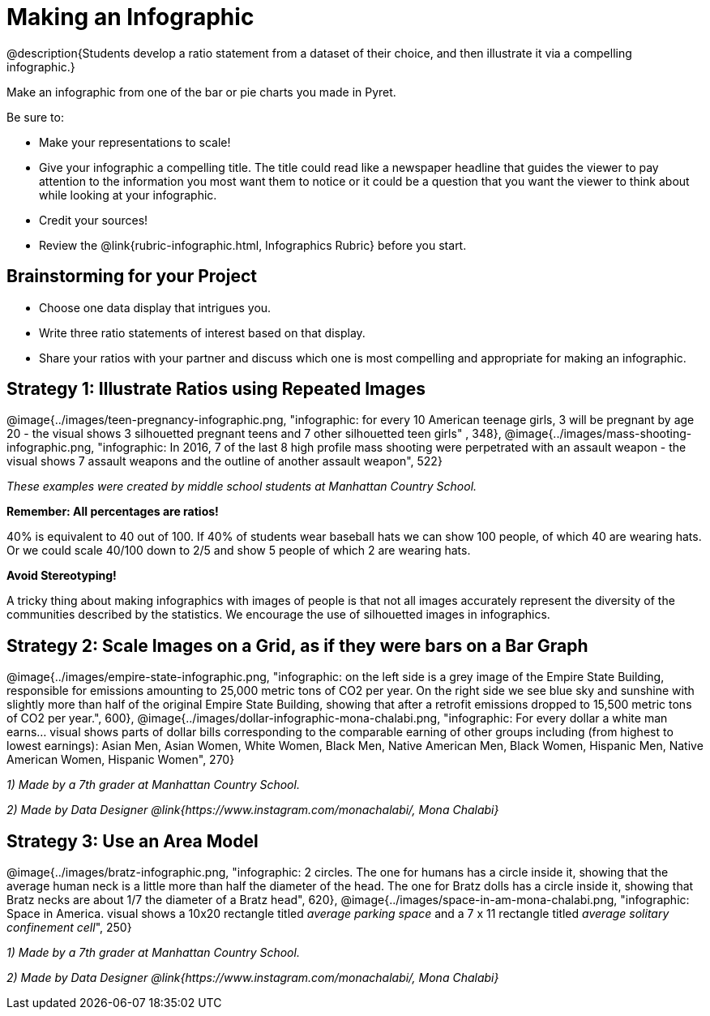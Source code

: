 [.canBeLongerThanAPage]
= Making an Infographic

@description{Students develop a ratio statement from a dataset of their choice, and then illustrate it via a compelling infographic.}

Make an infographic from one of the bar or pie charts you made in Pyret.

Be sure to:

- Make your representations to scale!
- Give your infographic a compelling title. The title could read like a newspaper headline that guides the viewer to pay attention to the information you most want them to notice or it could be a question that you want the viewer to think about while looking at your infographic.
- Credit your sources!
- Review the @link{rubric-infographic.html, Infographics Rubric} before you start.

== Brainstorming for your Project

- Choose one data display that intrigues you.
- Write three ratio statements of interest based on that display.
- Share your ratios with your partner and discuss which one is most compelling and appropriate for making an infographic.

== Strategy 1: Illustrate Ratios using Repeated Images

[.center]
--
@image{../images/teen-pregnancy-infographic.png, "infographic: for every 10 American teenage girls, 3 will be pregnant by age 20 - the visual shows 3 silhouetted pregnant teens and 7 other silhouetted teen girls" , 348}, @image{../images/mass-shooting-infographic.png, "infographic: In 2016, 7 of the last 8 high profile mass shooting were perpetrated with an assault weapon - the visual shows 7 assault weapons and the outline of another assault weapon", 522}

_These examples were created by middle school students at Manhattan Country School._
--

*Remember: All percentages are ratios!*

[.indentedpara]
--
40% is equivalent to 40 out of 100.  If 40% of students wear baseball hats we can show 100 people, of which 40 are wearing hats. Or we could scale 40/100 down to 2/5 and show 5 people of which 2 are wearing hats.
--

*Avoid Stereotyping!*

[.indentedpara]
--
A tricky thing about making infographics with images of people is that not all images accurately represent the diversity of the communities described by the statistics. We encourage the use of silhouetted images in infographics.
--

== Strategy 2: Scale Images on a Grid, as if they were bars on a Bar Graph

[.center]
--
@image{../images/empire-state-infographic.png, "infographic: on the left side is a grey image of the Empire State Building, responsible for emissions amounting to 25,000 metric tons of CO2 per year. On the right side we see blue sky and sunshine with slightly more than half of the original Empire State Building, showing that after a retrofit emissions dropped to 15,500 metric tons of CO2 per year.", 600}, @image{../images/dollar-infographic-mona-chalabi.png, "infographic: For every dollar a white man earns... visual shows parts of dollar bills corresponding to the comparable earning of other groups including (from highest to lowest earnings): Asian Men, Asian Women, White Women, Black Men, Native American Men, Black Women, Hispanic Men, Native American Women, Hispanic Women", 270}

_1) Made by a 7th grader at Manhattan Country School._

_2) Made by Data Designer @link{https://www.instagram.com/monachalabi/, Mona Chalabi}_
--

== Strategy 3: Use an Area Model

[.center]
--
@image{../images/bratz-infographic.png, "infographic: 2 circles. The one for humans has a circle inside it, showing that the average human neck is a little more than half the diameter of the head. The one for Bratz dolls has a circle inside it, showing that Bratz necks are about 1/7 the diameter of a Bratz head", 620}, @image{../images/space-in-am-mona-chalabi.png, "infographic: Space in America. visual shows a 10x20 rectangle titled _average parking space_ and a 7 x 11 rectangle titled _average solitary confinement cell_", 250}

_1) Made by a 7th grader at Manhattan Country School._

_2) Made by Data Designer @link{https://www.instagram.com/monachalabi/, Mona Chalabi}_
--




